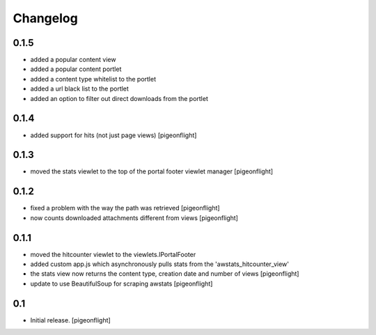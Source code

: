 Changelog
=========

0.1.5
----------------

- added a popular content view
- added a popular content portlet
- added a content type whitelist to the portlet
- added a url black list to the portlet
- added an option to filter out direct downloads from the portlet

0.1.4
----------------

- added support for hits (not just page views)
  [pigeonflight]

0.1.3
----------------

- moved the stats viewlet to the top of the portal footer viewlet manager
  [pigeonflight]

0.1.2
----------------

- fixed a problem with the way the path was retrieved
  [pigeonflight]
- now counts downloaded attachments different from views
  [pigeonflight]

0.1.1
----------------

- moved the hitcounter viewlet to the viewlets.IPortalFooter
- added custom app.js which asynchronously pulls stats from the 'awstats_hitcounter_view'
- the stats view now returns the content type, creation date and number of views
  [pigeonflight]
- update to use BeautifulSoup for scraping awstats
  [pigeonflight]

0.1 
----------------

- Initial release.
  [pigeonflight]

